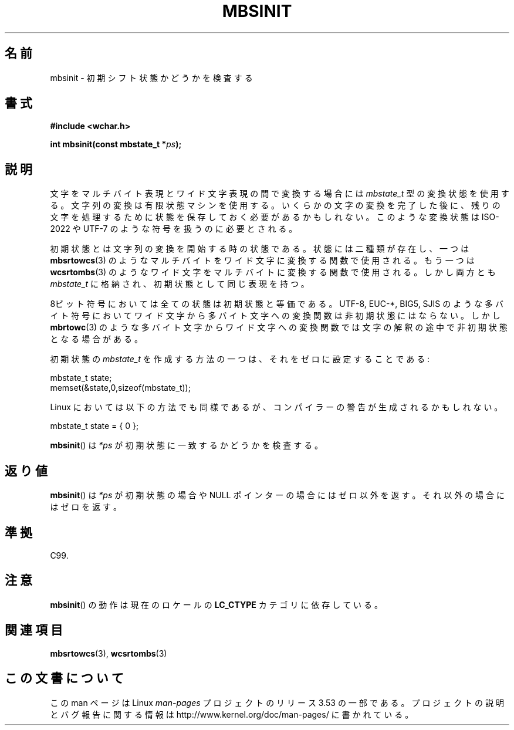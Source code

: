 .\" Copyright (c) Bruno Haible <haible@clisp.cons.org>
.\"
.\" %%%LICENSE_START(GPLv2+_DOC_ONEPARA)
.\" This is free documentation; you can redistribute it and/or
.\" modify it under the terms of the GNU General Public License as
.\" published by the Free Software Foundation; either version 2 of
.\" the License, or (at your option) any later version.
.\" %%%LICENSE_END
.\"
.\" References consulted:
.\"   GNU glibc-2 source code and manual
.\"   Dinkumware C library reference http://www.dinkumware.com/
.\"   OpenGroup's Single UNIX specification http://www.UNIX-systems.org/online.html
.\"   ISO/IEC 9899:1999
.\"
.\"*******************************************************************
.\"
.\" This file was generated with po4a. Translate the source file.
.\"
.\"*******************************************************************
.TH MBSINIT 3 2000\-11\-20 GNU "Linux Programmer's Manual"
.SH 名前
mbsinit \- 初期シフト状態かどうかを検査する
.SH 書式
.nf
\fB#include <wchar.h>\fP
.sp
\fBint mbsinit(const mbstate_t *\fP\fIps\fP\fB);\fP
.fi
.SH 説明
文字をマルチバイト表現とワイド文字表現の間で変換する場合には \fImbstate_t\fP 型の変換状態を使用する。文字列の変換は有限状態マシン
を使用する。いくらかの文字の変換を完了した後に、残りの文字を処理する ために状態を保存しておく必要があるかもしれない。このような変換状態は
ISO\-2022 や UTF\-7 のような符号を扱うのに必要とされる。
.PP
初期状態とは文字列の変換を開始する時の状態である。状態には二種類が 存在し、一つは \fBmbsrtowcs\fP(3)  のようなマルチバイトをワイド文字に
変換する関数で使用される。もう一つは \fBwcsrtombs\fP(3)  のような ワイド文字をマルチバイトに変換する関数で使用される。しかし両方とも
\fImbstate_t\fP に格納され、初期状態として同じ表現を持つ。
.PP
8ビット符号においては全ての状態は初期状態と等価である。 UTF\-8, EUC\-*, BIG5, SJIS のような多バイト符号においてワイド文字から
多バイト文字への変換関数は非初期状態にはならない。 しかし \fBmbrtowc\fP(3)  のような多バイト文字からワイド文字への変換関数では
文字の解釈の途中で非初期状態となる場合がある。
.PP
初期状態の \fImbstate_t\fP を作成する方法の一つは、それをゼロに設定することである:
.nf

    mbstate_t state;
    memset(&state,0,sizeof(mbstate_t));
.fi
.PP
Linux においては以下の方法でも同様であるが、コンパイラーの警告が 生成されるかもしれない。
.nf

    mbstate_t state = { 0 };
.fi
.PP
\fBmbsinit\fP()  は \fI*ps\fP が初期状態に一致するかどうかを検査する。
.SH 返り値
\fBmbsinit\fP()  は \fI*ps\fP が初期状態の場合や NULL ポインターの場合には ゼロ以外を返す。それ以外の場合にはゼロを返す。
.SH 準拠
C99.
.SH 注意
\fBmbsinit\fP()  の動作は現在のロケールの \fBLC_CTYPE\fP カテゴリに依存している。
.SH 関連項目
\fBmbsrtowcs\fP(3), \fBwcsrtombs\fP(3)
.SH この文書について
この man ページは Linux \fIman\-pages\fP プロジェクトのリリース 3.53 の一部
である。プロジェクトの説明とバグ報告に関する情報は
http://www.kernel.org/doc/man\-pages/ に書かれている。
